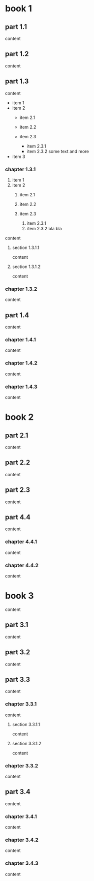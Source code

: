 
* book 1

** part 1.1

content

** part 1.2

content

** part 1.3

content

- item 1
- item 2
  + item 2.1
  + item 2.2

  + item 2.3
    * item 2.3.1
    * item 2.3.2
      some text
      and more

- item 3

*** chapter 1.3.1

1. item 1
1. item 2
  1) item 2.1
  2) item 2.2

  3) item 2.3
    1. item 2.3.1
    2. item 2.3.2
      bla bla

content

**** section 1.3.1.1

content

**** section 1.3.1.2

content

*** chapter 1.3.2

content

** part 1.4

content

*** chapter 1.4.1

content

*** chapter 1.4.2

content

*** chapter 1.4.3

content

* book 2

** part 2.1

content

** part 2.2

content

** part 2.3

content

** part 4.4

content

*** chapter 4.4.1

content

*** chapter 4.4.2

content

* book 3

content

** part 3.1

content

** part 3.2

content

** part 3.3

content

*** chapter 3.3.1

content

**** section 3.3.1.1

content

**** section 3.3.1.2

content

*** chapter 3.3.2

content

** part 3.4

content

*** chapter 3.4.1

content

*** chapter 3.4.2

content

*** chapter 3.4.3

content
